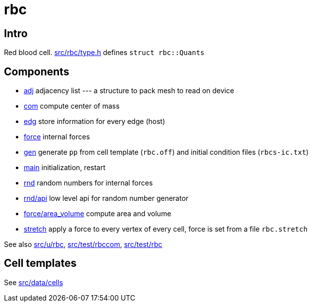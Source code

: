 = rbc

== Intro

Red blood cell. link:type.h[src/rbc/type.h] defines `struct rbc::Quants`

== Components

* link:adj[adj] adjacency list --- a structure to pack mesh to read on device
* link:com[com] compute center of mass
* link:edg[edg] store information for every edge (host)
* link:force[force] internal forces
* link:gen[gen] generate `pp` from cell template (`rbc.off`) and
  initial condition files (`rbcs-ic.txt`)
* link:com[main] initialization, restart
* link:rnd[rnd] random numbers for internal forces
* link:rnd/api[rnd/api] low level api for random number generator
* link:force/area_volume[force/area_volume] compute area and volume
* link:stretch[stretch] apply a force to every vertex of every cell,
  force is set from a file `rbc.stretch`

See also link:src/u/rbc[], link:src/test/rbccom[], link:src/test/rbc[]

== Cell templates

See link:src/data/cells[src/data/cells]
